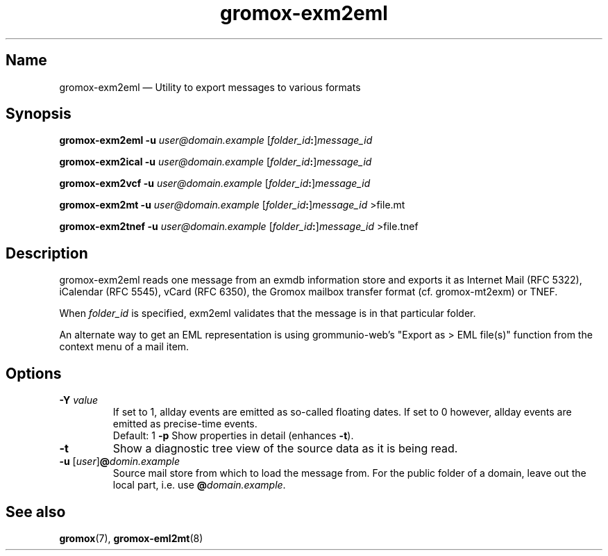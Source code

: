 .\" SPDX-License-Identifier: CC-BY-SA-4.0 or-later
.\" SPDX-FileCopyrightText: 2024 grommunio GmbH
.TH gromox\-exm2eml 8 "" "Gromox" "Gromox admin reference"
.SH Name
gromox\-exm2eml \(em Utility to export messages to various formats
.SH Synopsis
\fBgromox\-exm2eml \-u\fP \fIuser@domain.example\fP
[\fIfolder_id\fP\fB:\fP]\fImessage_id\fP
.PP
\fBgromox\-exm2ical \-u\fP \fIuser@domain.example\fP
[\fIfolder_id\fP\fB:\fP]\fImessage_id\fP
.PP
\fBgromox\-exm2vcf \-u\fP \fIuser@domain.example\fP
[\fIfolder_id\fP\fB:\fP]\fImessage_id\fP
.PP
\fBgromox\-exm2mt \-u\fP \fIuser@domain.example\fP
[\fIfolder_id\fP\fB:\fP]\fImessage_id\fP >file.mt
.PP
\fBgromox\-exm2tnef \-u\fP \fIuser@domain.example\fP
[\fIfolder_id\fP\fB:\fP]\fImessage_id\fP >file.tnef
.SH Description
gromox\-exm2eml reads one message from an exmdb information store and exports
it as Internet Mail (RFC 5322), iCalendar (RFC 5545), vCard (RFC 6350), the
Gromox mailbox transfer format (cf. gromox-mt2exm) or TNEF.
.PP
When \fIfolder_id\fP is specified, exm2eml validates that the message is in
that particular folder.
.PP
An alternate way to get an EML representation is using grommunio-web's "Export
as > EML file(s)" function from the context menu of a mail item.
.SH Options
.TP
\fB\-Y\fP \fIvalue\fP
If set to 1, allday events are emitted as so-called floating dates.
If set to 0 however, allday events are emitted as precise-time events.
.br
Default: 1
\fB\-p\fP
Show properties in detail (enhances \fB\-t\fP).
.TP
\fB\-t\fP
Show a diagnostic tree view of the source data as it is being read.
.TP
\fB\-u\fP [\fIuser\fP]\fB@\fIdomin.example\fP
Source mail store from which to load the message from. For the public folder of
a domain, leave out the local part, i.e. use \fB@\fP\fIdomain.example\fP.
.SH See also
\fBgromox\fP(7), \fBgromox\-eml2mt\fP(8)
